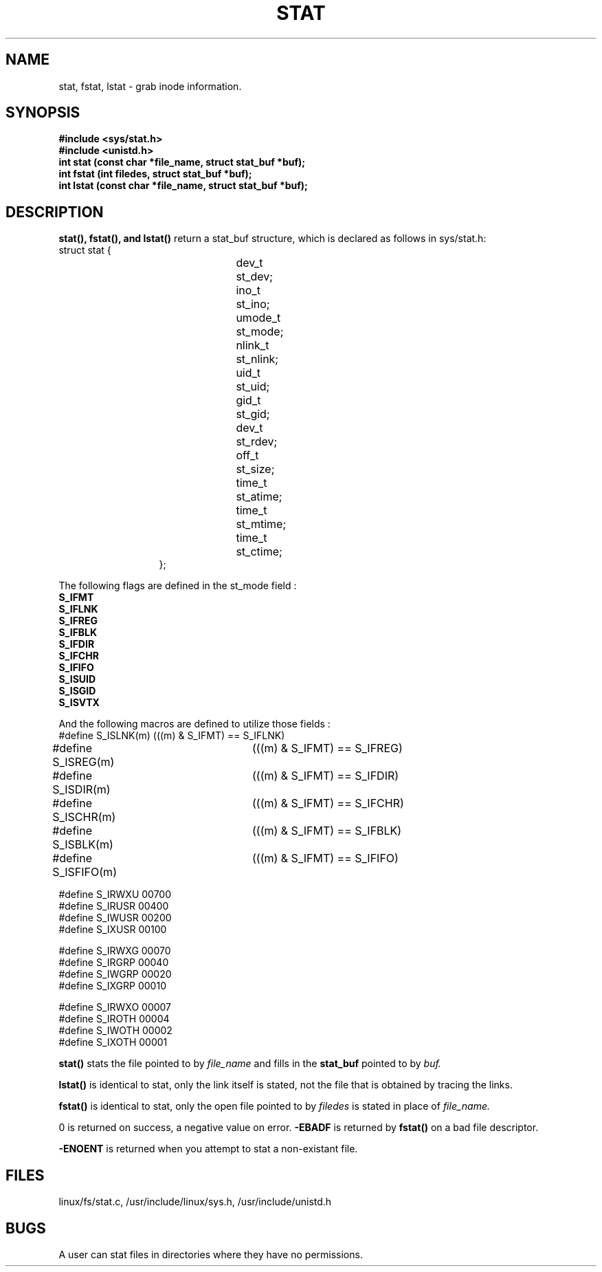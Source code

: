 .TH STAT 2
.UC 4
.SH NAME
stat, fstat, lstat  \- grab inode information.
.SH SYNOPSIS
.nf
.B #include <sys/stat.h>
.B #include <unistd.h>
.B "int stat (const char *file_name, struct stat_buf *buf);"
.B "int fstat (int filedes, struct stat_buf *buf);"
.B "int lstat (const char *file_name, struct stat_buf *buf);"
.fi
.SH DESCRIPTION
.B stat(), fstat(), and lstat() 
return a stat_buf structure, which is declared as follows in sys/stat.h: 
.br
.nf
struct  stat {
.in 20 
dev_t	st_dev;
ino_t	st_ino;
umode_t	st_mode;
nlink_t	st_nlink;
uid_t	st_uid;
gid_t	st_gid;
dev_t	st_rdev;
off_t	st_size;
time_t	st_atime;
time_t	st_mtime;
time_t	st_ctime;
};
.in 10
.fi
.PP
The following flags are  defined in the st_mode field :
.br
.nf
.B S_IFMT 
.B S_IFLNK
.B S_IFREG
.B S_IFBLK
.B S_IFDIR
.B S_IFCHR 
.B S_IFIFO 
.B S_ISUID 
.B S_ISGID 
.B S_ISVTX 
.fi
.PP
And the following macros are defined to utilize those fields : 
.nf
#define S_ISLNK(m)	(((m) & S_IFMT) == S_IFLNK)
#define S_ISREG(m)	(((m) & S_IFMT) == S_IFREG)
#define S_ISDIR(m)	(((m) & S_IFMT) == S_IFDIR)
#define S_ISCHR(m)	(((m) & S_IFMT) == S_IFCHR)
#define S_ISBLK(m)	(((m) & S_IFMT) == S_IFBLK)
#define S_ISFIFO(m)	(((m) & S_IFMT) == S_IFIFO)

#define S_IRWXU 00700
#define S_IRUSR 00400
#define S_IWUSR 00200
#define S_IXUSR 00100

#define S_IRWXG 00070
#define S_IRGRP 00040
#define S_IWGRP 00020
#define S_IXGRP 00010

#define S_IRWXO 00007
#define S_IROTH 00004
#define S_IWOTH 00002
#define S_IXOTH 00001
.fi
.PP
.B stat()
stats the file pointed to by 
.I file_name
and fills in the  
.B stat_buf
pointed to by 
.I buf.  
.PP
.B lstat()
is identical to stat, only the link itself is stated, not the file that is obtained
by tracing the links.
.PP
.B fstat()
is identical to stat, only the open file pointed to by 
.I filedes
is stated in place of 
.I file_name.
.PP
0 is returned on success, a negative value on error.
.ERRORS
.B -EBADF 
is returned by 
.B fstat()
on a bad file descriptor.
.PP
.B -ENOENT
is returned when you attempt to stat a non-existant file.
.SH FILES
linux/fs/stat.c, /usr/include/linux/sys.h, /usr/include/unistd.h 
.SH BUGS
A user can stat files in directories where they have no permissions.

